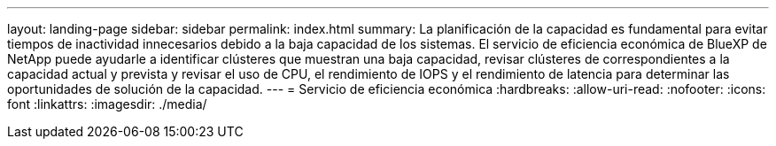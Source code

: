 ---
layout: landing-page 
sidebar: sidebar 
permalink: index.html 
summary: La planificación de la capacidad es fundamental para evitar tiempos de inactividad innecesarios debido a la baja capacidad de los sistemas. El servicio de eficiencia económica de BlueXP de NetApp puede ayudarle a identificar clústeres que muestran una baja capacidad, revisar clústeres de correspondientes a la capacidad actual y prevista y revisar el uso de CPU, el rendimiento de IOPS y el rendimiento de latencia para determinar las oportunidades de solución de la capacidad. 
---
= Servicio de eficiencia económica
:hardbreaks:
:allow-uri-read: 
:nofooter: 
:icons: font
:linkattrs: 
:imagesdir: ./media/


